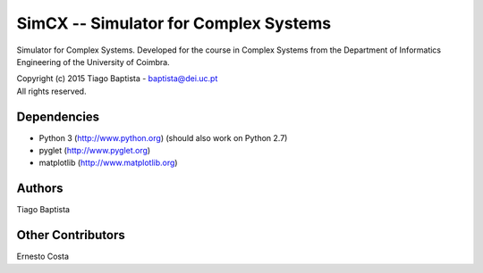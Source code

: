 SimCX -- Simulator for Complex Systems
===================================================

Simulator for Complex Systems. Developed for the course in Complex Systems from
the Department of Informatics Engineering of the University of Coimbra.

| Copyright (c) 2015 Tiago Baptista - baptista@dei.uc.pt
| All rights reserved.

Dependencies
------------
- Python 3 (http://www.python.org) (should also work on Python 2.7)
- pyglet (http://www.pyglet.org)
- matplotlib (http://www.matplotlib.org)

Authors
-------
| Tiago Baptista

Other Contributors
------------------
| Ernesto Costa



